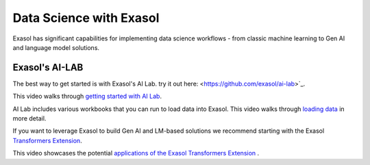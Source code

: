 Data Science with Exasol
=========================

Exasol has significant capabilities for implementing data science workflows - from classic machine learning to Gen AI and language model solutions.

Exasol's AI-LAB
-----------------
The best way to get started is with Exasol's AI Lab.
try it out here: <https://github.com/exasol/ai-lab>`_.

This video walks through `getting started with AI Lab <https://www.youtube.com/watch?v=LkqdLlRF2Go>`_.

AI Lab includes various workbooks that you can run to load data into Exasol. 
This video walks through `loading data <https://www.youtube.com/watch?v=-t1q6CeswJs&t=1s>`_ in more detail.

If you want to leverage Exasol to build Gen AI and LM-based solutions we recommend starting with the Exasol `Transformers Extension <https://github.com/exasol/transformers-extension>`_.

This video showcases the potential `applications of the Exasol Transformers Extension <https://www.youtube.com/watch?v=sHSnCR71kyc>`_ .
